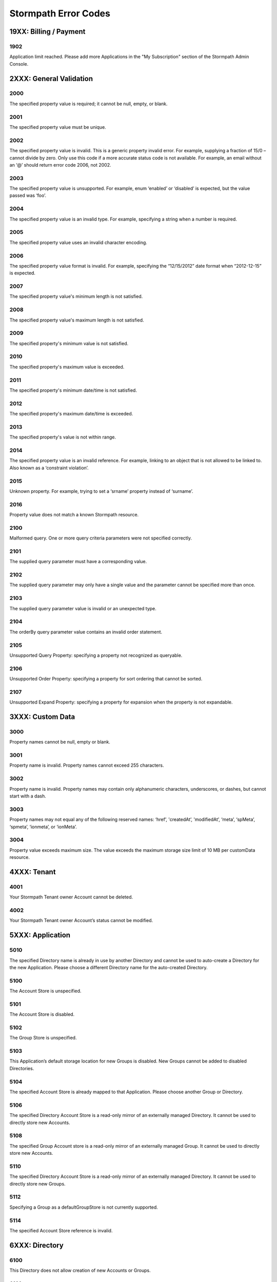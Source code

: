 .. _errors:

*********************
Stormpath Error Codes
*********************

19XX: Billing / Payment
=======================

1902
-------------
Application limit reached. Please add more Applications in the "My Subscription" section of the Stormpath Admin Console.

2XXX: General Validation
========================

2000
-------------
The specified property value is required; it cannot be null, empty, or blank.

2001
-------------
The specified property value must be unique.

2002
-------------
The specified property value is invalid. This is a generic property invalid error. For example, supplying a fraction of 15/0 – cannot divide by zero. Only use this code if a more accurate status code is not available. For example, an email without an ‘@’ should return error code 2006, not 2002.

2003
-------------
The specified property value is unsupported. For example, enum ‘enabled’ or ‘disabled’ is expected, but the value passed was ‘foo’.

2004
-------------
The specified property value is an invalid type. For example, specifying a string when a number is required.

2005
-------------
The specified property value uses an invalid character encoding.

2006
-------------
The specified property value format is invalid. For example, specifying the “12/15/2012” date format when “2012-12-15” is expected.

2007
-------------
The specified property value's minimum length is not satisfied.

2008
-------------
The specified property value's maximum length is not satisfied.

2009
-------------
The specified property's minimum value is not satisfied.

2010
-------------
The specified property's maximum value is exceeded.

2011
-------------
The specified property's minimum date/time is not satisfied.

2012
-------------
The specified property's maximum date/time is exceeded.

2013
-------------
The specified property's value is not within range.

2014
-------------
The specified property value is an invalid reference. For example, linking to an object that is not allowed to be linked to. Also known as a ‘constraint violation’.

2015
-------------
Unknown property. For example, trying to set a ‘srname’ property instead of ‘surname’.

2016
-------------
Property value does not match a known Stormpath resource.

2100
-------------
Malformed query. One or more query criteria parameters were not specified correctly.

2101
-------------
The supplied query parameter must have a corresponding value.

2102
-------------
The supplied query parameter may only have a single value and the parameter cannot be specified more than once.

2103
-------------
The supplied query parameter value is invalid or an unexpected type.

2104
-------------
The orderBy query parameter value contains an invalid order statement.

2105
-------------
Unsupported Query Property: specifying a property not recognized as queryable.

2106
-------------
Unsupported Order Property: specifying a property for sort ordering that cannot be sorted.

2107
-------------
Unsupported Expand Property: specifying a property for expansion when the property is not expandable.

3XXX: Custom Data
=================

3000
-------------
Property names cannot be null, empty or blank.

3001
-------------
Property name is invalid. Property names cannot exceed 255 characters.

3002
-------------
Property name is invalid. Property names may contain only alphanumeric characters, underscores, or dashes, but cannot start with a dash.

3003
-------------
Property names may not equal any of the following reserved names: ‘href’, 'createdAt’, 'modifiedAt’, ‘meta’, ‘spMeta’, ‘spmeta’, ‘ionmeta’, or ‘ionMeta’.

3004
-------------
Property value exceeds maximum size. The value exceeds the maximum storage size limit of 10 MB per customData resource.

4XXX: Tenant
============

4001
-------------
Your Stormpath Tenant owner Account cannot be deleted.

4002
-------------
Your Stormpath Tenant owner Account’s status cannot be modified.

5XXX: Application
=================

5010
-------------
The specified Directory name is already in use by another Directory and cannot be used to auto-create a Directory for the new Application. Please choose a different Directory name for the auto-created Directory.

5100
-------------
The Account Store is unspecified.

5101
-------------
The Account Store is disabled.

5102
-------------
The Group Store is unspecified.

5103
-------------
This Application’s default storage location for new Groups is disabled. New Groups cannot be added to disabled Directories.

5104
-------------
The specified Account Store is already mapped to that Application. Please choose another Group or Directory.

5106
-------------
The specified Directory Account Store is a read-only mirror of an externally managed Directory. It cannot be used to directly store new Accounts.

5108
-------------
The specified Group Account store is a read-only mirror of an externally managed Group. It cannot be used to directly store new Accounts.

5110
-------------
The specified Directory Account Store is a read-only mirror of an externally managed Directory. It cannot be used to directly store new Groups.

5112
-------------
Specifying a Group as a defaultGroupStore is not currently supported.

5114
-------------
The specified Account Store reference is invalid.

6XXX: Directory
===============

6100
-------------
This Directory does not allow creation of new Accounts or Groups.

6101
-------------
The Account’s Directory is not enabled for the verification email workflow.

6201
-------------
This Directory cannot be converted to an external provider Directory.

6202
-------------
The Directory cannot be updated to reflect a different identity provider. Please create a new Directory instead.

7XXX: Account
=============

7100
-------------
Login attempt failed because the specified password is incorrect.

7101
-------------
Login attempt failed because the Account is disabled.

7102
-------------
Login attempt failed because the Account is not verified.

7103
-------------
Login attempt failed because the Account is locked.

7104
-------------
Login attempt failed because there is no Account in the Application’s associated Account Stores with the specified username or email.

7200
-------------
Stormpath was not able to complete the request to the Social Login site: this can be caused by either a bad Social Directory configuration, or the provided Account credentials are not valid.

7201
-------------
Stormpath is unable to create or update the Account because the Social Login site response did not contain the required property.

7202
-------------
This property is a read-only property on a externally managed Directory Account, and consequently cannot be modified.

9XXX: Agent
===========

9000
-------------
Stormpath, while acting as a gateway/proxy to your Directory service, was not able to reach the Stormpath Directory Agent that communicates with your Directory Server. Please ensure that your Directory’s Stormpath Agent is online and successfully communicating with Stormpath.

9001
-------------
Stormpath, while acting as a gateway/proxy to your Directory service, was not able to reach your Directory Server. Please ensure that the Stormpath Agent is configured correctly and successfully communicating with your Directory Server.

9002
-------------
Stormpath, while acting as a gateway/proxy to your Directory service, did not receive a timely response from the Stormpath Directory Agent that communicates with your Directory Server. Please ensure that your Directory’s Stormpath Agent is online and successfully communicating with Stormpath.

9003
-------------
Stormpath, while acting as a gateway/proxy to your Directory server, did not receive a timely response from the Directory Server. Please ensure that your Directory’s Stormpath Agent is configured correctly and successfully communicating with your Directory Server.

9004
-------------
Stormpath, while acting as a gateway/proxy to your Directory service, received an invalid response from the Stormpath Directory Agent. Please ensure you are running the latest stable version of the Stormpath Directory Agent for your Directory Server.

9005
-------------
Stormpath, while acting as a gateway/proxy to your Directory service, received an invalid response from your Directory Server. Please ensure that you are using a supported Directory service version and that the Stormpath Directory Agent is configured correctly to communicate with that Directory Server.

9006
-------------
Stormpath, while acting as a gateway/proxy to your Active Directory server, encountered a referral error while communicating with the Active Directory server. Potential solutions are to ensure that your Active Directory server's DNS settings are correctly configured or to log in to the Stormpath UI Console and change your Active Directory server's Stormpath Agent configuration to ‘Ignore Referral Exceptions’.

100XX: OAuth Errors
===================

10010
-------------
Token is no longer valid because the Account is not enabled.

10011
-------------
Token is no longer valid because it has expired.

10012
-------------
Token is invalid because the issued at time (iat) is after the current time.

10013
-------------
Token does not exist. This can occur if the token has been manually deleted, or if the token has expired and been removed by Stormpath.

10014
-------------
Token is invalid because the issuer of the token does not match the Application validating the token.

10015
-------------
Token is no longer valid because the Application that issued the token is not enabled.

10016
-------------
Token is no longer valid because the Account is not in an Account Store assigned to the Application that issued the token.

10017
-------------
Token is invalid because verifying the signature of a JWT failed.

101XX: SAML Errors
==================

10100
-------------
The SAML Response object is malformed or cannot be used by Stormpath. Please contact us at support@stormpath.com to help troubleshoot this problem.

10101
-------------
The SAML Response has an invalid signature and cannot be trusted. Please contact us at support@stormpath.com to help troubleshoot this problem.

10102
-------------
Authentication failed at the SAML Identity Provider, please check the SAML Identity Provider logs for more information.

110XX: Token Errors
====================

11001
-------------
Token is invalid because the specified Organization nameKey does not exist in your Stormpath Tenant.

11002
-------------
Token is invalid because the specified Organization is disabled.

11003
-------------
Token is invalid because the specified Organization is not one of the Application’s assigned Account Stores.

11004
-------------
Token is invalid because a required claim value cannot be null or empty.

11005
-------------
Token is invalid because a token with the same identifier (jti) has been already used.
